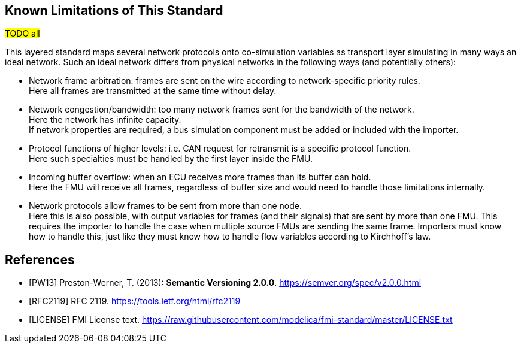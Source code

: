 == Known Limitations of This Standard

#TODO all#

This layered standard maps several network protocols onto co-simulation variables as transport layer simulating in many ways an ideal network.
Such an ideal network differs from physical networks in the following ways (and potentially others):

 * Network frame arbitration: frames are sent on the wire according to network-specific priority rules. +
   Here all frames are transmitted at the same time without delay.

 * Network congestion/bandwidth: too many network frames sent for the bandwidth of the network. +
   Here the network has infinite capacity. +
   If network properties are required, a bus simulation component must be added or included with the importer.

 * Protocol functions of higher levels: i.e. CAN request for retransmit is a specific protocol function. +
   Here such specialties must be handled by the first layer inside the FMU.

 * Incoming buffer overflow: when an ECU receives more frames than its buffer can hold. +
   Here the FMU will receive all frames, regardless of buffer size and would need to handle those limitations internally.

 * [[multiOutput]]Network protocols allow frames to be sent from more than one node. +
   Here this is also possible, with output variables for frames (and their signals) that are sent by more than one FMU.
   This requires the importer to handle the case when multiple source FMUs are sending the same frame.
   Importers must know how to handle this, just like they must know how to handle flow variables according to Kirchhoff's law.

[bibliography]
== References

- [[[PW13]]] Preston-Werner, T. (2013): **Semantic Versioning 2.0.0**.  https://semver.org/spec/v2.0.0.html
- [[[RFC2119]]] RFC 2119. https://tools.ietf.org/html/rfc2119
- [[[LICENSE]]] FMI License text. https://raw.githubusercontent.com/modelica/fmi-standard/master/LICENSE.txt
